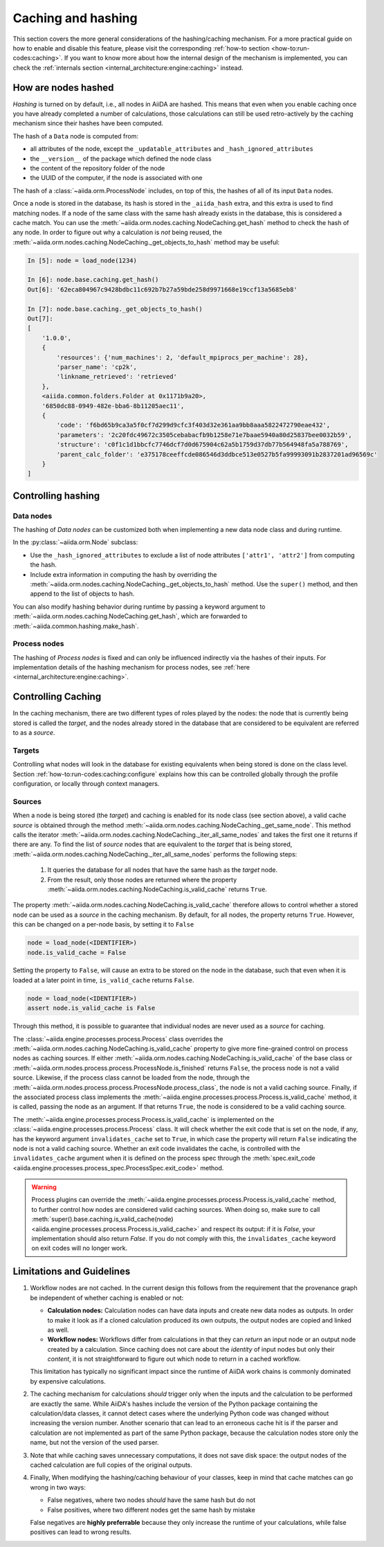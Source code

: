 .. _topics:provenance:caching:

===================
Caching and hashing
===================

This section covers the more general considerations of the hashing/caching mechanism.
For a more practical guide on how to enable and disable this feature, please visit the corresponding :ref:`how-to section <how-to:run-codes:caching>`.
If you want to know more about how the internal design of the mechanism is implemented, you can check the :ref:`internals section <internal_architecture:engine:caching>` instead.


.. _topics:provenance:caching:hashing:

How are nodes hashed
--------------------

*Hashing* is turned on by default, i.e., all nodes in AiiDA are hashed.
This means that even when you enable caching once you have already completed a number of calculations, those calculations can still be used retro-actively by the caching mechanism since their hashes have been computed.

The hash of a ``Data`` node is computed from:

* all attributes of the node, except the ``_updatable_attributes`` and ``_hash_ignored_attributes``
* the ``__version__`` of the package which defined the node class
* the content of the repository folder of the node
* the UUID of the computer, if the node is associated with one

The hash of a :class:`~aiida.orm.ProcessNode` includes, on top of this, the hashes of all of its input ``Data`` nodes.

Once a node is stored in the database, its hash is stored in the ``_aiida_hash`` extra, and this extra is used to find matching nodes.
If a node of the same class with the same hash already exists in the database, this is considered a cache match.
You can use the :meth:`~aiida.orm.nodes.caching.NodeCaching.get_hash` method to check the hash of any node.
In order to figure out why a calculation is *not* being reused, the :meth:`~aiida.orm.nodes.caching.NodeCaching._get_objects_to_hash` method may be useful:

.. code-block:: ipython

    In [5]: node = load_node(1234)

    In [6]: node.base.caching.get_hash()
    Out[6]: '62eca804967c9428bdbc11c692b7b27a59bde258d9971668e19ccf13a5685eb8'

    In [7]: node.base.caching._get_objects_to_hash()
    Out[7]:
    [
        '1.0.0',
        {
            'resources': {'num_machines': 2, 'default_mpiprocs_per_machine': 28},
            'parser_name': 'cp2k',
            'linkname_retrieved': 'retrieved'
        },
        <aiida.common.folders.Folder at 0x1171b9a20>,
        '6850dc88-0949-482e-bba6-8b11205aec11',
        {
            'code': 'f6bd65b9ca3a5f0cf7d299d9cfc3f403d32e361aa9bb8aaa5822472790eae432',
            'parameters': '2c20fdc49672c3505cebabacfb9b1258e71e7baae5940a80d25837bee0032b59',
            'structure': 'c0f1c1d1bbcfc7746dcf7d0d675904c62a5b1759d37db77b564948fa5a788769',
            'parent_calc_folder': 'e375178ceeffcde086546d3ddbce513e0527b5fa99993091b2837201ad96569c'
        }
    ]


.. _topics:provenance:caching:control-hashing:

Controlling hashing
-------------------

Data nodes
..........

The hashing of *Data nodes* can be customized both when implementing a new data node class and during runtime.

In the :py:class:`~aiida.orm.Node` subclass:

* Use the ``_hash_ignored_attributes`` to exclude a list of node attributes ``['attr1', 'attr2']`` from computing the hash.
* Include extra information in computing the hash by overriding the :meth:`~aiida.orm.nodes.caching.NodeCaching._get_objects_to_hash` method.
  Use the ``super()`` method, and then append to the list of objects to hash.

You can also modify hashing behavior during runtime by passing a keyword argument to :meth:`~aiida.orm.nodes.caching.NodeCaching.get_hash`, which are forwarded to :meth:`~aiida.common.hashing.make_hash`.

Process nodes
.............

The hashing of *Process nodes* is fixed and can only be influenced indirectly via the hashes of their inputs.
For implementation details of the hashing mechanism for process nodes, see :ref:`here <internal_architecture:engine:caching>`.

.. _topics:provenance:caching:control-caching:

Controlling Caching
-------------------

In the caching mechanism, there are two different types of roles played by the nodes: the node that is currently being stored is called the `target`, and the nodes already stored in the database that are considered to be equivalent are referred to as a `source`.

Targets
.......

Controlling what nodes will look in the database for existing equivalents when being stored is done on the class level.
Section :ref:`how-to:run-codes:caching:configure` explains how this can be controlled globally through the profile configuration, or locally through context managers.

Sources
.......

When a node is being stored (the `target`) and caching is enabled for its node class (see section above), a valid cache `source` is obtained through the method :meth:`~aiida.orm.nodes.caching.NodeCaching._get_same_node`.
This method calls the iterator :meth:`~aiida.orm.nodes.caching.NodeCaching._iter_all_same_nodes` and takes the first one it returns if there are any.
To find the list of `source` nodes that are equivalent to the `target` that is being stored, :meth:`~aiida.orm.nodes.caching.NodeCaching._iter_all_same_nodes` performs the following steps:

 1. It queries the database for all nodes that have the same hash as the `target` node.
 2. From the result, only those nodes are returned where the property :meth:`~aiida.orm.nodes.caching.NodeCaching.is_valid_cache` returns ``True``.

The property :meth:`~aiida.orm.nodes.caching.NodeCaching.is_valid_cache` therefore allows to control whether a stored node can be used as a `source` in the caching mechanism.
By default, for all nodes, the property returns ``True``.
However, this can be changed on a per-node basis, by setting it to ``False``

.. code-block:: python

    node = load_node(<IDENTIFIER>)
    node.is_valid_cache = False

Setting the property to ``False``, will cause an extra to be stored on the node in the database, such that even when it is loaded at a later point in time, ``is_valid_cache`` returns ``False``.

.. code-block:: python

    node = load_node(<IDENTIFIER>)
    assert node.is_valid_cache is False

Through this method, it is possible to guarantee that individual nodes are never used as a `source` for caching.

The :class:`~aiida.engine.processes.process.Process` class overrides the :meth:`~aiida.orm.nodes.caching.NodeCaching.is_valid_cache` property to give more fine-grained control on process nodes as caching sources.
If either :meth:`~aiida.orm.nodes.caching.NodeCaching.is_valid_cache` of the base class or :meth:`~aiida.orm.nodes.process.process.ProcessNode.is_finished` returns ``False``, the process node is not a valid source.
Likewise, if the process class cannot be loaded from the node, through the :meth:`~aiida.orm.nodes.process.process.ProcessNode.process_class`, the node is not a valid caching source.
Finally, if the associated process class implements the :meth:`~aiida.engine.processes.process.Process.is_valid_cache` method, it is called, passing the node as an argument.
If that returns ``True``, the node is considered to be a valid caching source.

The :meth:`~aiida.engine.processes.process.Process.is_valid_cache` is implemented on the :class:`~aiida.engine.processes.process.Process` class.
It will check whether the exit code that is set on the node, if any, has the keyword argument ``invalidates_cache`` set to ``True``, in which case the property will return ``False`` indicating the node is not a valid caching source.
Whether an exit code invalidates the cache, is controlled with the ``invalidates_cache`` argument when it is defined on the process spec through the :meth:`spec.exit_code <aiida.engine.processes.process_spec.ProcessSpec.exit_code>` method.

.. warning::

    Process plugins can override the :meth:`~aiida.engine.processes.process.Process.is_valid_cache` method, to further control how nodes are considered valid caching sources.
    When doing so, make sure to call :meth:`super().base.caching.is_valid_cache(node) <aiida.engine.processes.process.Process.is_valid_cache>` and respect its output: if it is `False`, your implementation should also return `False`.
    If you do not comply with this, the ``invalidates_cache`` keyword on exit codes will no longer work.


.. _topics:provenance:caching:limitations:

Limitations and Guidelines
--------------------------

#. Workflow nodes are not cached.
   In the current design this follows from the requirement that the provenance graph be independent of whether caching is enabled or not:

   * **Calculation nodes:** Calculation nodes can have data inputs and create new data nodes as outputs.
     In order to make it look as if a cloned calculation produced its own outputs, the output nodes are copied and linked as well.
   * **Workflow nodes:** Workflows differ from calculations in that they can *return* an input node or an output node created by a calculation.
     Since caching does not care about the *identity* of input nodes but only their *content*, it is not straightforward to figure out which node to return in a cached workflow.

   This limitation has typically no significant impact since the runtime of AiiDA work chains is commonly dominated by expensive calculations.

#. The caching mechanism for calculations *should* trigger only when the inputs and the calculation to be performed are exactly the same.
   While AiiDA's hashes include the version of the Python package containing the calculation/data classes, it cannot detect cases where the underlying Python code was changed without increasing the version number.
   Another scenario that can lead to an erroneous cache hit is if the parser and calculation are not implemented as part of the same Python package, because the calculation nodes store only the name, but not the version of the used parser.

#. Note that while caching saves unnecessary computations, it does not save disk space: the output nodes of the cached calculation are full copies of the original outputs.

#. Finally, When modifying the hashing/caching behaviour of your classes, keep in mind that cache matches can go wrong in two ways:

   * False negatives, where two nodes *should* have the same hash but do not
   * False positives, where two different nodes get the same hash by mistake

   False negatives are **highly preferrable** because they only increase the runtime of your calculations, while false positives can lead to wrong results.
